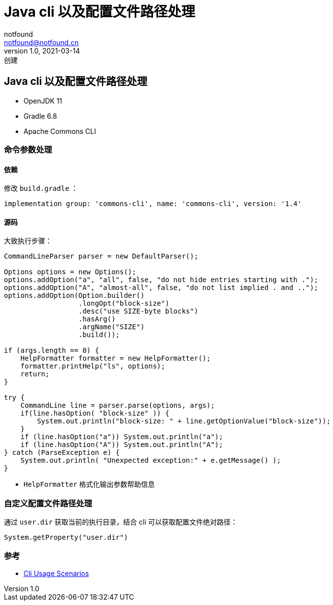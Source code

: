 = Java cli 以及配置文件路径处理
notfound <notfound@notfound.cn>
1.0, 2021-03-14: 创建
:sectanchors:

:page-slug: java-cli-and-config-path
:page-category: java
:page-tags: java

== Java cli 以及配置文件路径处理

* OpenJDK 11
* Gradle 6.8
* Apache Commons CLI

=== 命令参数处理

==== 依赖

修改 `build.gradle` ：

[source,groovy]
----
implementation group: 'commons-cli', name: 'commons-cli', version: '1.4'
----

==== 源码

大致执行步骤：

[source,java]
----
CommandLineParser parser = new DefaultParser();

Options options = new Options();
options.addOption("a", "all", false, "do not hide entries starting with .");
options.addOption("A", "almost-all", false, "do not list implied . and ..");
options.addOption(Option.builder()
                  .longOpt("block-size")
                  .desc("use SIZE-byte blocks")
                  .hasArg()
                  .argName("SIZE")
                  .build());

if (args.length == 0) {
    HelpFormatter formatter = new HelpFormatter();
    formatter.printHelp("ls", options);
    return;
}

try {
    CommandLine line = parser.parse(options, args);
    if(line.hasOption( "block-size" )) {
        System.out.println("block-size: " + line.getOptionValue("block-size"));
    }
    if (line.hasOption("a")) System.out.println("a");
    if (line.hasOption("A")) System.out.println("A");
} catch (ParseException e) {
    System.out.println( "Unexpected exception:" + e.getMessage() );
}
----

* `HelpFormatter` 格式化输出参数帮助信息

=== 自定义配置文件路径处理

通过 `user.dir` 获取当前的执行目录，结合 cli 可以获取配置文件绝对路径：

[source,java]
----
System.getProperty("user.dir")
----

=== 参考

* http://commons.apache.org/proper/commons-cli/usage.html[Cli Usage Scenarios]
